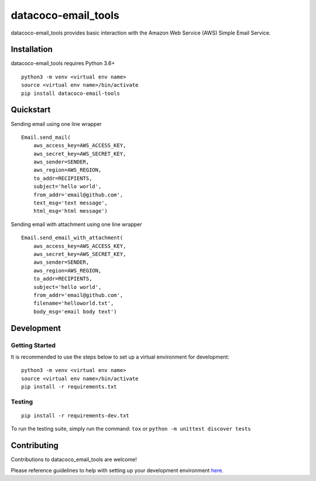 datacoco-email_tools
=======================

.. image:: https://badge.fury.io/py/datacoco-email-tools.svg
    :target: https://badge.fury.io/py/datacoco-email-tools
    :alt: PyPI Version

.. image:: https://readthedocs.org/projects/datacoco-email-tools/badge/?version=latest
    :target: https://datacoco-email-tools.readthedocs.io/en/latest/?badge=latest
    :alt: Documentation Status

.. image:: https://api.codacy.com/project/badge/Grade/8367602b061d48af9e396cda3231cf59
    :target: https://www.codacy.com/manual/meikalei/datacoco-email_tools?utm_source=github.com&amp;utm_medium=referral&amp;utm_content=equinoxfitness/datacoco-email_tools&amp;utm_campaign=Badge_Grade
    :alt: Code Quality Grade

.. image:: https://api.codacy.com/project/badge/Coverage/8367602b061d48af9e396cda3231cf59
    :target: https://www.codacy.com/manual/meikalei/datacoco-email_tools?utm_source=github.com&amp;utm_medium=referral&amp;utm_content=equinoxfitness/datacoco-email_tools&amp;utm_campaign=Badge_Coverage
    :alt: Coverage

.. image:: https://img.shields.io/badge/Contributor%20Covenant-v2.0%20adopted-ff69b4.svg
    :target: https://github.com/equinoxfitness/datacoco-email_tools/blob/master/CODE_OF_CONDUCT.rst
    :alt: Code of Conduct

datacoco-email_tools provides basic interaction with the Amazon Web
Service (AWS) Simple Email Service.

Installation
------------

datacoco-email_tools requires Python 3.6+

::

    python3 -m venv <virtual env name>
    source <virtual env name>/bin/activate
    pip install datacoco-email-tools

Quickstart
----------

Sending email using one line wrapper

::

    Email.send_mail(
        aws_access_key=AWS_ACCESS_KEY,
        aws_secret_key=AWS_SECRET_KEY,
        aws_sender=SENDER,
        aws_region=AWS_REGION,
        to_addr=RECIPIENTS,
        subject='hello world',
        from_addr='email@github.com',
        text_msg='text message',
        html_msg='html message')

Sending email with attachment using one line wrapper

::

    Email.send_email_with_attachment(
        aws_access_key=AWS_ACCESS_KEY,
        aws_secret_key=AWS_SECRET_KEY,
        aws_sender=SENDER,
        aws_region=AWS_REGION,
        to_addr=RECIPIENTS,
        subject='hello world',
        from_addr='email@github.com',
        filename='helloworld.txt',
        body_msg='email body text')

Development
-----------

Getting Started
~~~~~~~~~~~~~~~

It is recommended to use the steps below to set up a virtual environment for development:

::

    python3 -m venv <virtual env name>
    source <virtual env name>/bin/activate
    pip install -r requirements.txt

Testing
~~~~~~~

::

    pip install -r requirements-dev.txt

To run the testing suite, simply run the command: ``tox`` or ``python -m unittest discover tests``

Contributing
------------

Contributions to datacoco\_email\_tools are welcome!

Please reference guidelines to help with setting up your development
environment
`here <https://github.com/equinoxfitness/datacoco-email_tools/blob/master/CONTRIBUTING.rst>`__.